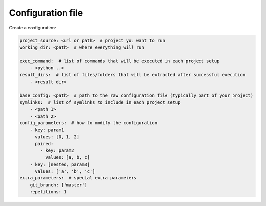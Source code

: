 Configuration file
=================================

Create a configuration:

.. code-block:: yaml

  project_source: <url or path>  # project you want to run
  working_dir: <path>  # where everything will run

  exec_command:  # list of commands that will be executed in each project setup
      - <python ..>
  result_dirs:  # list of files/folders that will be extracted after successful execution
      - <result dir>

  base_config: <path>  # path to the raw configuration file (typically part of your project)
  symlinks:  # list of symlinks to include in each project setup
      - <path 1>
      - <path 2>
  config_parameters:  # how to modify the configuration
      - key: param1
        values: [0, 1, 2]
        paired:
          - key: param2
            values: [a, b, c]
      - key: [nested, param3]
        values: ['a', 'b', 'c']
  extra_parameters:  # special extra parameters
      git_branch: ['master']
      repetitions: 1
